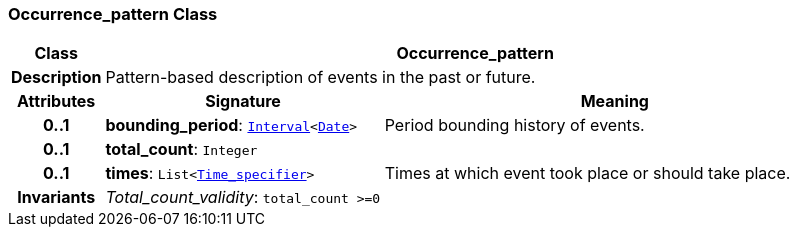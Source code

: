 === Occurrence_pattern Class

[cols="^1,3,5"]
|===
h|*Class*
2+^h|*Occurrence_pattern*

h|*Description*
2+a|Pattern-based description of events in the past or future.

h|*Attributes*
^h|*Signature*
^h|*Meaning*

h|*0..1*
|*bounding_period*: `link:/releases/BASE/{base_release}/foundation_types.html#_interval_class[Interval^]<link:/releases/BASE/{base_release}/foundation_types.html#_date_class[Date^]>`
a|Period bounding history of events.

h|*0..1*
|*total_count*: `Integer`
a|

h|*0..1*
|*times*: `List<<<_time_specifier_class,Time_specifier>>>`
a|Times at which event took place or should take place.

h|*Invariants*
2+a|__Total_count_validity__: `total_count >=0`
|===
